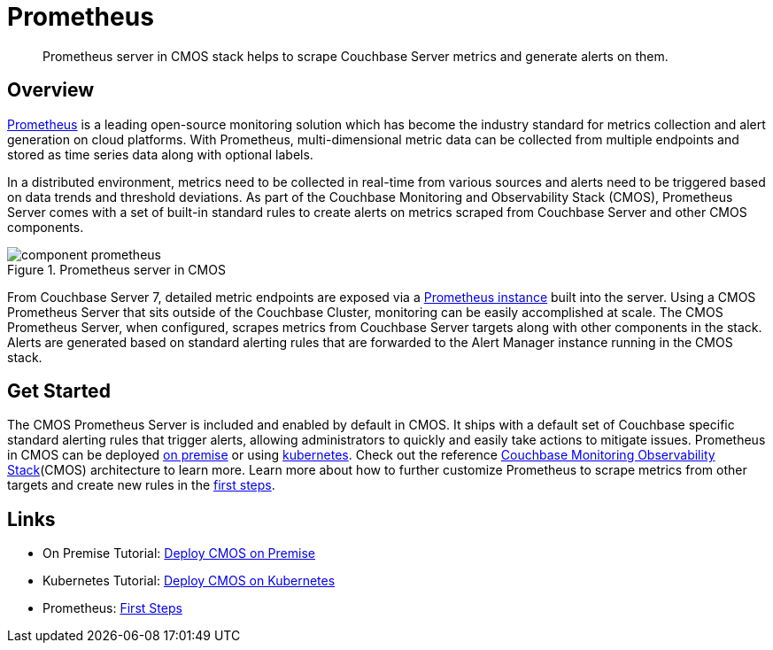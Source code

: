= Prometheus

[abstract]
Prometheus server in CMOS stack helps to scrape Couchbase Server metrics and generate alerts on them.

== Overview

https://prometheus.io[Prometheus^] is a leading open-source monitoring solution which has become the industry standard for metrics collection and alert generation on cloud platforms.
With Prometheus, multi-dimensional metric data can be collected from multiple endpoints and stored as time series data along with optional labels.

In a distributed environment, metrics need to be collected in real-time from various sources and alerts need to be triggered based on data trends and threshold deviations.
As part of the Couchbase Monitoring and Observability Stack (CMOS), Prometheus Server comes with a set of built-in standard rules to create alerts on metrics scraped from Couchbase Server and other CMOS components.

ifdef::env-github[]
:imagesdir: https://github.com/couchbaselabs/observability/raw/main/docs/modules/ROOT/assets/images
endif::[]

.Prometheus server in CMOS
image::component-prometheus.png[]

From Couchbase Server 7, detailed metric endpoints are exposed via a https://docs.couchbase.com/server/current/introduction/whats-new.html#scalable-statistics[Prometheus instance^] built into the server.
Using a CMOS Prometheus Server that sits outside of the Couchbase Cluster, monitoring can be easily accomplished at scale.
The CMOS Prometheus Server, when configured, scrapes metrics from Couchbase Server targets along with other components in the stack.
Alerts are generated based on standard alerting rules that are forwarded to the Alert Manager instance running in the CMOS stack.

== Get Started

The CMOS Prometheus Server is included and enabled by default in CMOS.
It ships with a default set of Couchbase specific standard alerting rules that trigger alerts, allowing administrators to quickly and easily take actions to mitigate issues.
Prometheus in CMOS can be deployed xref:tutorial-onpremise.adoc[on premise] or using xref:tutorial-kubernetes.adoc[kubernetes].
Check out the reference xref:architecture.adoc[Couchbase Monitoring Observability Stack](CMOS) architecture to learn more.
Learn more about how to further customize Prometheus to scrape metrics from other targets and create new rules in the https://prometheus.io/docs/introduction/first_steps[first steps^].

== Links

* On Premise Tutorial: xref:tutorial-onpremise.adoc[Deploy CMOS on Premise]
* Kubernetes Tutorial: xref:tutorial-kubernetes.adoc[Deploy CMOS on Kubernetes]
* Prometheus: https://prometheus.io/docs/introduction/first_steps[First Steps^]
